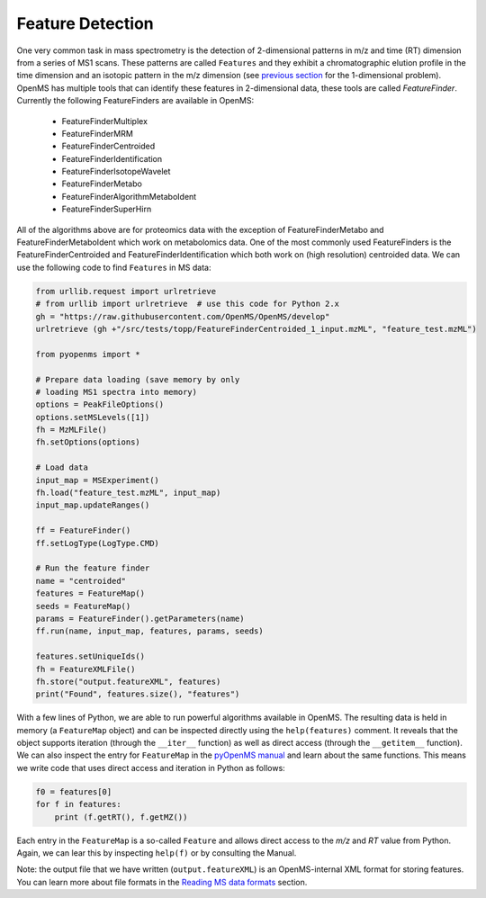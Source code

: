 Feature Detection
=================

One very common task in mass spectrometry is the detection of 2-dimensional
patterns in m/z and time (RT) dimension from a series of MS1 scans. These
patterns are called ``Features`` and they exhibit a chromatographic elution
profile in the time dimension and an isotopic pattern in the m/z dimension (see 
`previous section <deisotoping.html>`_ for the 1-dimensional problem).
OpenMS has multiple tools that can identify these features in 2-dimensional
data, these tools are called `FeatureFinder`.  Currently the following
FeatureFinders are available in OpenMS:

  - FeatureFinderMultiplex
  - FeatureFinderMRM
  - FeatureFinderCentroided      
  - FeatureFinderIdentification  
  - FeatureFinderIsotopeWavelet  
  - FeatureFinderMetabo
  - FeatureFinderAlgorithmMetaboIdent
  - FeatureFinderSuperHirn

All of the algorithms above are for proteomics data with the exception of
FeatureFinderMetabo and FeatureFinderMetaboIdent which work on metabolomics data. One of the most commonly
used FeatureFinders is the FeatureFinderCentroided and FeatureFinderIdentification which both work on (high
resolution) centroided data. We can use the following code to find ``Features``
in MS data:

.. code-block:: python

  from urllib.request import urlretrieve
  # from urllib import urlretrieve  # use this code for Python 2.x
  gh = "https://raw.githubusercontent.com/OpenMS/OpenMS/develop"
  urlretrieve (gh +"/src/tests/topp/FeatureFinderCentroided_1_input.mzML", "feature_test.mzML")

  from pyopenms import *

  # Prepare data loading (save memory by only
  # loading MS1 spectra into memory)
  options = PeakFileOptions()
  options.setMSLevels([1])
  fh = MzMLFile()
  fh.setOptions(options)

  # Load data
  input_map = MSExperiment()
  fh.load("feature_test.mzML", input_map)
  input_map.updateRanges()

  ff = FeatureFinder()
  ff.setLogType(LogType.CMD)

  # Run the feature finder
  name = "centroided"
  features = FeatureMap() 
  seeds = FeatureMap()
  params = FeatureFinder().getParameters(name)
  ff.run(name, input_map, features, params, seeds)

  features.setUniqueIds()
  fh = FeatureXMLFile()
  fh.store("output.featureXML", features)
  print("Found", features.size(), "features")

With a few lines of Python, we are able to run powerful algorithms available in
OpenMS. The resulting data is held in memory (a ``FeatureMap`` object) and can be
inspected directly using the ``help(features)`` comment. It reveals that the
object supports iteration (through the ``__iter__`` function) as well as direct
access (through the ``__getitem__`` function).  We can also inspect the entry
for ``FeatureMap`` in the `pyOpenMS manual
<http://proteomics.ethz.ch/pyOpenMS_Manual.pdf>`_ and learn about the same
functions. This means we write code that uses direct access and iteration in
Python as follows:

.. code-block:: python

  f0 = features[0]
  for f in features:
      print (f.getRT(), f.getMZ())


Each entry in the ``FeatureMap`` is a so-called ``Feature`` and allows direct
access to the `m/z` and `RT` value from Python. Again, we can lear this by
inspecting ``help(f)`` or by consulting the Manual.

Note: the output file that we have written (``output.featureXML``) is an
OpenMS-internal XML format for storing features. You can learn more about file
formats in the `Reading MS data formats <other_file_handling.html>`_ section.

